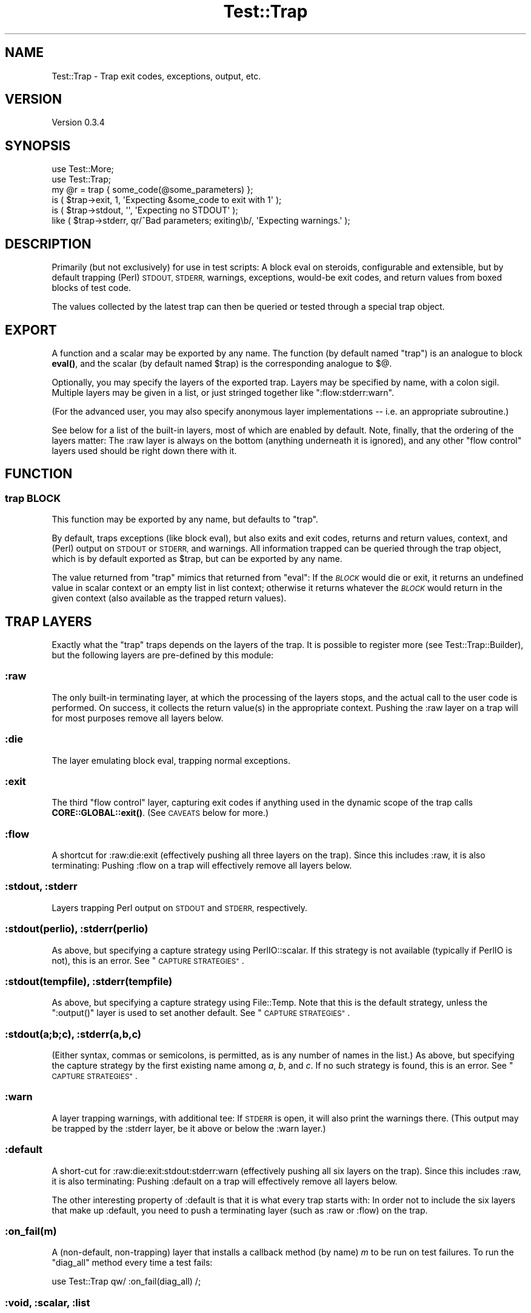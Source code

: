 .\" Automatically generated by Pod::Man 4.11 (Pod::Simple 3.35)
.\"
.\" Standard preamble:
.\" ========================================================================
.de Sp \" Vertical space (when we can't use .PP)
.if t .sp .5v
.if n .sp
..
.de Vb \" Begin verbatim text
.ft CW
.nf
.ne \\$1
..
.de Ve \" End verbatim text
.ft R
.fi
..
.\" Set up some character translations and predefined strings.  \*(-- will
.\" give an unbreakable dash, \*(PI will give pi, \*(L" will give a left
.\" double quote, and \*(R" will give a right double quote.  \*(C+ will
.\" give a nicer C++.  Capital omega is used to do unbreakable dashes and
.\" therefore won't be available.  \*(C` and \*(C' expand to `' in nroff,
.\" nothing in troff, for use with C<>.
.tr \(*W-
.ds C+ C\v'-.1v'\h'-1p'\s-2+\h'-1p'+\s0\v'.1v'\h'-1p'
.ie n \{\
.    ds -- \(*W-
.    ds PI pi
.    if (\n(.H=4u)&(1m=24u) .ds -- \(*W\h'-12u'\(*W\h'-12u'-\" diablo 10 pitch
.    if (\n(.H=4u)&(1m=20u) .ds -- \(*W\h'-12u'\(*W\h'-8u'-\"  diablo 12 pitch
.    ds L" ""
.    ds R" ""
.    ds C` ""
.    ds C' ""
'br\}
.el\{\
.    ds -- \|\(em\|
.    ds PI \(*p
.    ds L" ``
.    ds R" ''
.    ds C`
.    ds C'
'br\}
.\"
.\" Escape single quotes in literal strings from groff's Unicode transform.
.ie \n(.g .ds Aq \(aq
.el       .ds Aq '
.\"
.\" If the F register is >0, we'll generate index entries on stderr for
.\" titles (.TH), headers (.SH), subsections (.SS), items (.Ip), and index
.\" entries marked with X<> in POD.  Of course, you'll have to process the
.\" output yourself in some meaningful fashion.
.\"
.\" Avoid warning from groff about undefined register 'F'.
.de IX
..
.nr rF 0
.if \n(.g .if rF .nr rF 1
.if (\n(rF:(\n(.g==0)) \{\
.    if \nF \{\
.        de IX
.        tm Index:\\$1\t\\n%\t"\\$2"
..
.        if !\nF==2 \{\
.            nr % 0
.            nr F 2
.        \}
.    \}
.\}
.rr rF
.\"
.\" Accent mark definitions (@(#)ms.acc 1.5 88/02/08 SMI; from UCB 4.2).
.\" Fear.  Run.  Save yourself.  No user-serviceable parts.
.    \" fudge factors for nroff and troff
.if n \{\
.    ds #H 0
.    ds #V .8m
.    ds #F .3m
.    ds #[ \f1
.    ds #] \fP
.\}
.if t \{\
.    ds #H ((1u-(\\\\n(.fu%2u))*.13m)
.    ds #V .6m
.    ds #F 0
.    ds #[ \&
.    ds #] \&
.\}
.    \" simple accents for nroff and troff
.if n \{\
.    ds ' \&
.    ds ` \&
.    ds ^ \&
.    ds , \&
.    ds ~ ~
.    ds /
.\}
.if t \{\
.    ds ' \\k:\h'-(\\n(.wu*8/10-\*(#H)'\'\h"|\\n:u"
.    ds ` \\k:\h'-(\\n(.wu*8/10-\*(#H)'\`\h'|\\n:u'
.    ds ^ \\k:\h'-(\\n(.wu*10/11-\*(#H)'^\h'|\\n:u'
.    ds , \\k:\h'-(\\n(.wu*8/10)',\h'|\\n:u'
.    ds ~ \\k:\h'-(\\n(.wu-\*(#H-.1m)'~\h'|\\n:u'
.    ds / \\k:\h'-(\\n(.wu*8/10-\*(#H)'\z\(sl\h'|\\n:u'
.\}
.    \" troff and (daisy-wheel) nroff accents
.ds : \\k:\h'-(\\n(.wu*8/10-\*(#H+.1m+\*(#F)'\v'-\*(#V'\z.\h'.2m+\*(#F'.\h'|\\n:u'\v'\*(#V'
.ds 8 \h'\*(#H'\(*b\h'-\*(#H'
.ds o \\k:\h'-(\\n(.wu+\w'\(de'u-\*(#H)/2u'\v'-.3n'\*(#[\z\(de\v'.3n'\h'|\\n:u'\*(#]
.ds d- \h'\*(#H'\(pd\h'-\w'~'u'\v'-.25m'\f2\(hy\fP\v'.25m'\h'-\*(#H'
.ds D- D\\k:\h'-\w'D'u'\v'-.11m'\z\(hy\v'.11m'\h'|\\n:u'
.ds th \*(#[\v'.3m'\s+1I\s-1\v'-.3m'\h'-(\w'I'u*2/3)'\s-1o\s+1\*(#]
.ds Th \*(#[\s+2I\s-2\h'-\w'I'u*3/5'\v'-.3m'o\v'.3m'\*(#]
.ds ae a\h'-(\w'a'u*4/10)'e
.ds Ae A\h'-(\w'A'u*4/10)'E
.    \" corrections for vroff
.if v .ds ~ \\k:\h'-(\\n(.wu*9/10-\*(#H)'\s-2\u~\d\s+2\h'|\\n:u'
.if v .ds ^ \\k:\h'-(\\n(.wu*10/11-\*(#H)'\v'-.4m'^\v'.4m'\h'|\\n:u'
.    \" for low resolution devices (crt and lpr)
.if \n(.H>23 .if \n(.V>19 \
\{\
.    ds : e
.    ds 8 ss
.    ds o a
.    ds d- d\h'-1'\(ga
.    ds D- D\h'-1'\(hy
.    ds th \o'bp'
.    ds Th \o'LP'
.    ds ae ae
.    ds Ae AE
.\}
.rm #[ #] #H #V #F C
.\" ========================================================================
.\"
.IX Title "Test::Trap 3"
.TH Test::Trap 3 "2024-02-10" "perl v5.30.3" "User Contributed Perl Documentation"
.\" For nroff, turn off justification.  Always turn off hyphenation; it makes
.\" way too many mistakes in technical documents.
.if n .ad l
.nh
.SH "NAME"
Test::Trap \- Trap exit codes, exceptions, output, etc.
.SH "VERSION"
.IX Header "VERSION"
Version 0.3.4
.SH "SYNOPSIS"
.IX Header "SYNOPSIS"
.Vb 2
\&  use Test::More;
\&  use Test::Trap;
\&
\&  my @r = trap { some_code(@some_parameters) };
\&  is ( $trap\->exit, 1, \*(AqExpecting &some_code to exit with 1\*(Aq );
\&  is ( $trap\->stdout, \*(Aq\*(Aq, \*(AqExpecting no STDOUT\*(Aq );
\&  like ( $trap\->stderr, qr/^Bad parameters; exiting\eb/, \*(AqExpecting warnings.\*(Aq );
.Ve
.SH "DESCRIPTION"
.IX Header "DESCRIPTION"
Primarily (but not exclusively) for use in test scripts: A block eval
on steroids, configurable and extensible, but by default trapping
(Perl) \s-1STDOUT, STDERR,\s0 warnings, exceptions, would-be exit codes, and
return values from boxed blocks of test code.
.PP
The values collected by the latest trap can then be queried or tested
through a special trap object.
.SH "EXPORT"
.IX Header "EXPORT"
A function and a scalar may be exported by any name.  The function (by
default named \f(CW\*(C`trap\*(C'\fR) is an analogue to block \fBeval()\fR, and the scalar
(by default named \f(CW$trap\fR) is the corresponding analogue to \f(CW$@\fR.
.PP
Optionally, you may specify the layers of the exported trap.  Layers
may be specified by name, with a colon sigil.  Multiple layers may be
given in a list, or just stringed together like \f(CW\*(C`:flow:stderr:warn\*(C'\fR.
.PP
(For the advanced user, you may also specify anonymous layer
implementations \*(-- i.e. an appropriate subroutine.)
.PP
See below for a list of the built-in layers, most of which are enabled
by default.  Note, finally, that the ordering of the layers matter:
The :raw layer is always on the bottom (anything underneath it is
ignored), and any other \*(L"flow control\*(R" layers used should be right
down there with it.
.SH "FUNCTION"
.IX Header "FUNCTION"
.SS "trap \s-1BLOCK\s0"
.IX Subsection "trap BLOCK"
This function may be exported by any name, but defaults to \f(CW\*(C`trap\*(C'\fR.
.PP
By default, traps exceptions (like block eval), but also exits and
exit codes, returns and return values, context, and (Perl) output on
\&\s-1STDOUT\s0 or \s-1STDERR,\s0 and warnings.  All information trapped can be
queried through the trap object, which is by default exported as
\&\f(CW$trap\fR, but can be exported by any name.
.PP
The value returned from \f(CW\*(C`trap\*(C'\fR mimics that returned from \f(CW\*(C`eval\*(C'\fR:  If
the \fI\s-1BLOCK\s0\fR would die or exit, it returns an undefined value in
scalar context or an empty list in list context; otherwise it returns
whatever the \fI\s-1BLOCK\s0\fR would return in the given context (also
available as the trapped return values).
.SH "TRAP LAYERS"
.IX Header "TRAP LAYERS"
Exactly what the \f(CW\*(C`trap\*(C'\fR traps depends on the layers of the trap.  It
is possible to register more (see Test::Trap::Builder), but the
following layers are pre-defined by this module:
.SS ":raw"
.IX Subsection ":raw"
The only built-in terminating layer, at which the processing of the
layers stops, and the actual call to the user code is performed.  On
success, it collects the return value(s) in the appropriate context.
Pushing the :raw layer on a trap will for most purposes remove all
layers below.
.SS ":die"
.IX Subsection ":die"
The layer emulating block eval, trapping normal exceptions.
.SS ":exit"
.IX Subsection ":exit"
The third \*(L"flow control\*(R" layer, capturing exit codes if anything used
in the dynamic scope of the trap calls \fBCORE::GLOBAL::exit()\fR.  (See
\&\s-1CAVEATS\s0 below for more.)
.SS ":flow"
.IX Subsection ":flow"
A shortcut for :raw:die:exit (effectively pushing all three layers on
the trap).  Since this includes :raw, it is also terminating:  Pushing
:flow on a trap will effectively remove all layers below.
.SS ":stdout, :stderr"
.IX Subsection ":stdout, :stderr"
Layers trapping Perl output on \s-1STDOUT\s0 and \s-1STDERR,\s0 respectively.
.SS ":stdout(perlio), :stderr(perlio)"
.IX Subsection ":stdout(perlio), :stderr(perlio)"
As above, but specifying a capture strategy using PerlIO::scalar.  If
this strategy is not available (typically if PerlIO is not), this is
an error.  See \*(L"\s-1CAPTURE STRATEGIES\*(R"\s0.
.SS ":stdout(tempfile), :stderr(tempfile)"
.IX Subsection ":stdout(tempfile), :stderr(tempfile)"
As above, but specifying a capture strategy using File::Temp.  Note
that this is the default strategy, unless the \f(CW\*(C`:output()\*(C'\fR layer is
used to set another default.  See \*(L"\s-1CAPTURE STRATEGIES\*(R"\s0.
.SS ":stdout(a;b;c), :stderr(a,b,c)"
.IX Subsection ":stdout(a;b;c), :stderr(a,b,c)"
(Either syntax, commas or semicolons, is permitted, as is any number
of names in the list.)  As above, but specifying the capture strategy
by the first existing name among \fIa\fR, \fIb\fR, and \fIc\fR.  If no such
strategy is found, this is an error.  See \*(L"\s-1CAPTURE STRATEGIES\*(R"\s0.
.SS ":warn"
.IX Subsection ":warn"
A layer trapping warnings, with additional tee: If \s-1STDERR\s0 is open, it
will also print the warnings there.  (This output may be trapped by
the :stderr layer, be it above or below the :warn layer.)
.SS ":default"
.IX Subsection ":default"
A short-cut for :raw:die:exit:stdout:stderr:warn (effectively pushing
all six layers on the trap).  Since this includes :raw, it is also
terminating:  Pushing :default on a trap will effectively remove all
layers below.
.PP
The other interesting property of :default is that it is what every
trap starts with:  In order not to include the six layers that make up
:default, you need to push a terminating layer (such as :raw or :flow)
on the trap.
.SS ":on_fail(m)"
.IX Subsection ":on_fail(m)"
A (non-default, non-trapping) layer that installs a callback method
(by name) \fIm\fR to be run on test failures.  To run the \*(L"diag_all\*(R"
method every time a test fails:
.PP
.Vb 1
\&  use Test::Trap qw/ :on_fail(diag_all) /;
.Ve
.SS ":void, :scalar, :list"
.IX Subsection ":void, :scalar, :list"
These (non-default, non-trapping) layers will cause the trapped user
code to be run in void, scalar, or list context, respectively.  (By
default, the trap will propagate context, that is, it will run the
code in whatever context the trap itself is in.)
.PP
If more than one of these layers are pushed on the trap, the deepest
(that is, leftmost) takes precedence:
.PP
.Vb 3
\&  use Test::Trap qw/ :scalar:void:list /;
\&  trap { 42, 13 };
\&  $trap\->return_is_deeply( [ 13 ], \*(AqScalar comma.\*(Aq );
.Ve
.SS ":output(a;b;c)"
.IX Subsection ":output(a;b;c)"
A (non-default, non-trapping) layer that sets the default capture
strategy for any output trapping (\f(CW\*(C`:stdout\*(C'\fR, \f(CW\*(C`:stderr\*(C'\fR, or other
similarly defined) layers below iton the trap.
.PP
.Vb 2
\&  use Test::Trap qw/ :output(systemsafe) /;
\&  trap { system echo => \*(AqHello Unix!\*(Aq }; # trapped!
\&
\&  use Test::Trap qw/ :flow:stderr:output(systemsafe):stdout /;
\&  trap { system echo => \*(AqHello Unix!\*(Aq }; # *not* trapped!
\&  trap { system q/ echo \*(AqHello Unix!\*(Aq >&2 / }; # trapped!
.Ve
.PP
See \*(L"\s-1CAPTURE STRATEGIES\*(R"\s0.
.SH "CAPTURE STRATEGIES"
.IX Header "CAPTURE STRATEGIES"
How output is trapped, depends on the capture strategy used.  It is
possible to register more (see Test::Trap::Builder), but the
following strategies are pre-defined by this module:
.SS "tempfile"
.IX Subsection "tempfile"
The default capture strategy, provided by
Test::Trap::Builder::TempFile, in which output is temporarily
redirected to (and read back from) a tempfile.
.SS "tempfile-preserve"
.IX Subsection "tempfile-preserve"
A variant of the capture strategy provided by
Test::Trap::Builder::TempFile, in which the handles used to write
to and read from the tempfile are both binmoded with the same perlio
layers as the trapped output handle originally had.
.PP
Caveat emptor: If the handle has perlio custom layers, they may (or
may not) fail to apply to the tempfile read and write handles.
.SS "systemsafe"
.IX Subsection "systemsafe"
A capture strategy provided by Test::Trap::Builder::SystemSafe,
like the default strategy, except it outputs on file handles with the
same file descriptors as the trapped output handle originally had, and
so can be used to trap output from forked-off processes, including
\&\fBsystem()\fR.
.PP
This strategy may be \*(L"safe\*(R" in relation to forked-off processes, but
it is fragile.  For one, it only works with handles that have \*(L"real\*(R"
file descriptors.  For another, it depends on the original file
descriptors being available after closing.  (If signal handlers or
threads open files, they may well not be.)  And it may fail in other
ways.  But in relation to forked-off processes, the other pre-defined
strategies will silently fail to trap, as will similarly simple
strategies.  This one, when not crashing, will trap that output.
.SS "systemsafe-preserve"
.IX Subsection "systemsafe-preserve"
A variant of the capture strategy provided by
Test::Trap::Builder::SystemSafe, in which the handles used to write
to and read from the tempfile are both binmoded with the same perlio
layers as the trapped output handle originally had.
.PP
Caveat emptor: If the handle has perlio custom layers, they may (or
may not) fail to apply to the tempfile read and write handles.
.SS "perlio"
.IX Subsection "perlio"
A capture strategy provided by Test::Trap::Builder::PerlIO, in
which output is temporarily redirected to an in-memory file via
PerlIO::scalar.
.PP
If PerlIO::scalar is not available, neither is this strategy.
.SH "RESULT ACCESSORS"
.IX Header "RESULT ACCESSORS"
The following methods may be called on the trap objects after any trap
has been sprung, and access the outcome of the run.
.PP
Any property will be undef if not actually trapped \*(-- whether because
there is no layer to trap them or because flow control passed them by.
(If there is an active and successful trap layer, empty strings and
empty arrays trapped will of course be defined.)
.PP
When properties are set, their values will be as follows:
.SS "leaveby"
.IX Subsection "leaveby"
A string indicating how the trap terminated: \f(CW\*(C`return\*(C'\fR, \f(CW\*(C`die\*(C'\fR, or
\&\f(CW\*(C`exit\*(C'\fR.
.SS "die"
.IX Subsection "die"
The exception, if the latest trap threw one.
.SS "exit"
.IX Subsection "exit"
The exit code, if the latest trap tried to exit (by way of the trap's
own &CORE::GLOBAL::exit only; see \*(L"\s-1CAVEATS\*(R"\s0).
.SS "return [\s-1INDEX ...\s0]"
.IX Subsection "return [INDEX ...]"
Returns undef if the latest trap did not terminate with a return;
otherwise returns three different views of the return array:
.IP "\(bu" 4
if no \fI\s-1INDEX\s0\fR is passed, returns a reference to the array (\s-1NB\s0! an
empty array of indices qualifies as \*(L"no index\*(R")
.IP "\(bu" 4
if called with at least one \fI\s-1INDEX\s0\fR in scalar context, returns the
array element indexed by the first \fI\s-1INDEX\s0\fR (ignoring the rest)
.IP "\(bu" 4
if called with at least one \fI\s-1INDEX\s0\fR in list context, returns the
slice of the array by these indices
.PP
Note: The array will hold but a single value if the trap was sprung in
scalar context, and will be empty if it was in void context.
.SS "stdout, stderr"
.IX Subsection "stdout, stderr"
The captured output on the respective file handles.
.SS "warn [\s-1INDEX\s0]"
.IX Subsection "warn [INDEX]"
Returns undef if the latest trap had no warning-trapping layer;
otherwise returns three different views of the warn array:
.IP "\(bu" 4
if no \fI\s-1INDEX\s0\fR is passed, returns a reference to the array (\s-1NB\s0! an
empty array of indices qualifies as \*(L"no index\*(R")
.IP "\(bu" 4
if called with at least one \fI\s-1INDEX\s0\fR in scalar context, returns the
array element indexed by the first \fI\s-1INDEX\s0\fR (ignoring the rest)
.IP "\(bu" 4
if called with at least one \fI\s-1INDEX\s0\fR in list context, returns the
slice of the array by these indices
.SS "wantarray"
.IX Subsection "wantarray"
The context in which the latest code trapped was called.  (By default
a propagated context, but layers can override this.)
.SS "list, scalar, void"
.IX Subsection "list, scalar, void"
True if the latest code trapped was called in the indicated context.
(By default the code will be called in a propagated context, but
layers can override this.)
.SH "RESULT TESTS"
.IX Header "RESULT TESTS"
For each accessor, a number of convenient standard test methods are
also available.  By default, these are a few standard tests from
Test::More, plus the \f(CW\*(C`nok\*(C'\fR test (a negated \f(CW\*(C`ok\*(C'\fR test).  All for
convenience:
.SS "\fI\s-1ACCESSOR\s0\fP_ok        [\s-1INDEX,\s0] \s-1TEST_NAME\s0"
.IX Subsection "ACCESSOR_ok [INDEX,] TEST_NAME"
.SS "\fI\s-1ACCESSOR\s0\fP_nok       [\s-1INDEX,\s0] \s-1TEST_NAME\s0"
.IX Subsection "ACCESSOR_nok [INDEX,] TEST_NAME"
.SS "\fI\s-1ACCESSOR\s0\fP_is        [\s-1INDEX,\s0] \s-1SCALAR, TEST_NAME\s0"
.IX Subsection "ACCESSOR_is [INDEX,] SCALAR, TEST_NAME"
.SS "\fI\s-1ACCESSOR\s0\fP_isnt      [\s-1INDEX,\s0] \s-1SCALAR, TEST_NAME\s0"
.IX Subsection "ACCESSOR_isnt [INDEX,] SCALAR, TEST_NAME"
.SS "\fI\s-1ACCESSOR\s0\fP_isa_ok    [\s-1INDEX,\s0] \s-1SCALAR, INVOCANT_NAME\s0"
.IX Subsection "ACCESSOR_isa_ok [INDEX,] SCALAR, INVOCANT_NAME"
.SS "\fI\s-1ACCESSOR\s0\fP_like      [\s-1INDEX,\s0] \s-1REGEX, TEST_NAME\s0"
.IX Subsection "ACCESSOR_like [INDEX,] REGEX, TEST_NAME"
.SS "\fI\s-1ACCESSOR\s0\fP_unlike    [\s-1INDEX,\s0] \s-1REGEX, TEST_NAME\s0"
.IX Subsection "ACCESSOR_unlike [INDEX,] REGEX, TEST_NAME"
.SS "\fI\s-1ACCESSOR\s0\fP_is_deeply          \s-1STRUCTURE, TEST_NAME\s0"
.IX Subsection "ACCESSOR_is_deeply STRUCTURE, TEST_NAME"
\&\fI\s-1INDEX\s0\fR is not optional:  It is required for array accessors (like
\&\f(CW\*(C`return\*(C'\fR and \f(CW\*(C`warn\*(C'\fR), and disallowed for scalar accessors.  Note
that the \f(CW\*(C`is_deeply\*(C'\fR test does not accept an index.  Even for array
accessors, it operates on the entire array.
.PP
For convenience and clarity, tests against a flow control \fI\s-1ACCESSOR\s0\fR
(\f(CW\*(C`return\*(C'\fR, \f(CW\*(C`die\*(C'\fR, \f(CW\*(C`exit\*(C'\fR, or any you define yourself) will first
test whether the trap was left by way of the flow control mechanism in
question, and fail with appropriate diagnostics otherwise.
.SS "did_die, did_exit, did_return"
.IX Subsection "did_die, did_exit, did_return"
Conveniences: Tests whether the trap was left by way of the flow
control mechanism in question.  Much like \f(CW\*(C`leaveby_is(\*(Aqdie\*(Aq)\*(C'\fR etc,
but with better diagnostics and (run-time) spell checking.
.SS "quiet"
.IX Subsection "quiet"
Convenience: Passes if zero-length output was trapped on both \s-1STDOUT\s0
and \s-1STDERR,\s0 and generate better diagnostics otherwise.
.SH "UTILITIES"
.IX Header "UTILITIES"
.SS "diag_all"
.IX Subsection "diag_all"
Prints a diagnostic message (as per \*(L"diag\*(R" in Test::More) consisting
of a dump (in Perl code, as per Data::Dump) of the trap object.
.SS "diag_all_once"
.IX Subsection "diag_all_once"
As \*(L"diag_all\*(R", except if this instance of the trap object has
already been diag_all_once'd, the diagnostic message will instead
consist of the string \f(CW\*(C`(as above)\*(C'\fR.
.PP
This could be useful with the \f(CW\*(C`on_fail\*(C'\fR layer:
.PP
.Vb 1
\&  use Test::Trap qw/ :on_fail(diag_all_once) /;
.Ve
.SH "CAVEATS"
.IX Header "CAVEATS"
This module must be loaded before any code containing \fBexit()\fRs to be
trapped is compiled.  Any \fBexit()\fR already compiled won't be trappable,
and will terminate the program anyway.
.PP
This module overrides &CORE::GLOBAL::exit, so may not work correctly
(or even at all) in the presence of other code overriding
&CORE::GLOBAL::exit.  More precisely: This module installs its own
\&\fBexit()\fR on entry of the block, and restores the previous one, if any,
only upon leaving the block.
.PP
If you use \fBfork()\fR in the dynamic scope of a trap, beware that the
(default) :exit layer of that trap does not trap \fBexit()\fR in the
children, but passes them to the outer handler.  If you think about
it, this is what you are likely to want it to do in most cases.
.PP
Note that the (default) :exit layer only traps &CORE::GLOBAL::exit
calls (and bare \fBexit()\fR calls that compile to that).  It makes no
attempt to trap \fBCORE::exit()\fR, \fBPOSIX::_exit()\fR, \fBexec()\fR, untrapped
exceptions from \fBdie()\fR, nor segfault.  Nor does it attempt to trap
anything else that might terminate the program.  The trap is a block
eval on steroids \*(-- not the last block eval of Krypton!
.PP
This module traps warnings using \f(CW$SIG{_\|_WARN_\|_}\fR, so may not work
correctly (or even at all) in the presence of other code setting this
handler.  More precisely: This module installs its own _\|_WARN_\|_
handler on entry of the block, and restores the previous one, if any,
only upon leaving the block.
.PP
The (default) :stdout and :stderr handlers will not trap output from
\&\fBsystem()\fR calls.
.PP
Threads?  No idea.  It might even work correctly.
.SH "BUGS"
.IX Header "BUGS"
Please report any bugs or feature requests directly to the author.
.SH "AUTHOR"
.IX Header "AUTHOR"
Eirik Berg Hanssen, \f(CW\*(C`<ebhanssen@cpan.org>\*(C'\fR
.SH "COPYRIGHT & LICENSE"
.IX Header "COPYRIGHT & LICENSE"
Copyright 2006\-2014 Eirik Berg Hanssen, All Rights Reserved.
.PP
This program is free software; you can redistribute it and/or modify
it under the same terms as Perl itself.

